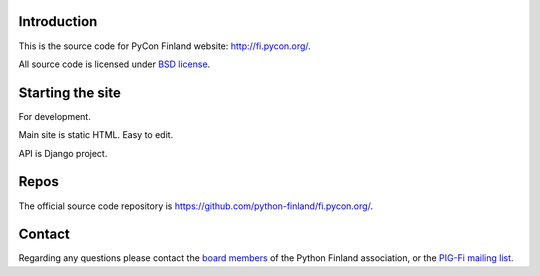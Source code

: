 Introduction
------------

This is the source code for PyCon Finland website:
http://fi.pycon.org/.

All source code is licensed under `BSD license
<http://www.opensource.org/licenses/bsd-license.php>`_.

Starting the site
---------------------

For development.

Main site is static HTML. Easy to edit.

API is Django project.

Repos
-----

The official source code repository is
https://github.com/python-finland/fi.pycon.org/.

Contact
-------

Regarding any questions please contact the `board members
<hallitus@python.fi>`_ of the Python Finland association, or the
`PIG-Fi mailing list <http://groups.google.com/group/pigfi>`_.
